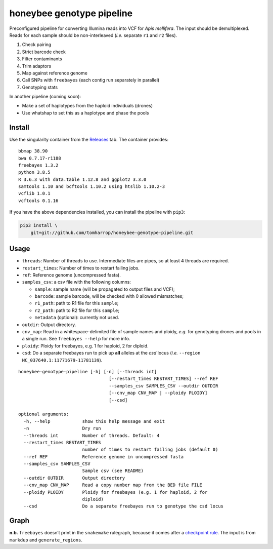 honeybee genotype pipeline
==========================

Preconfigured pipeline for converting Illumina reads into VCF for *Apis
mellifera*. The input should be demultiplexed. Reads for each sample
should be non-interleaved (*i.e.* separate ``r1`` and ``r2`` files).

1. Check pairing
2. Strict barcode check
3. Filter contaminants
4. Trim adaptors
5. Map against reference genome
6. Call SNPs with ``freebayes`` (each contig run separately in parallel)
7. Genotyping stats

In another pipeline (coming soon):

-  Make a set of haplotypes from the haploid individuals (drones)
-  Use whatshap to set this as a haplotype and phase the pools

Install
-------

Use the singularity container from the
`Releases <https://github.com/TomHarrop/honeybee-genotype-pipeline/releases>`__
tab. The container provides:

::

   bbmap 38.90
   bwa 0.7.17-r1188
   freebayes 1.3.2
   python 3.8.5
   R 3.6.3 with data.table 1.12.8 and ggplot2 3.3.0
   samtools 1.10 and bcftools 1.10.2 using htslib 1.10.2-3
   vcflib 1.0.1
   vcftools 0.1.16

If you have the above dependencies installed, you can install the
pipeline with ``pip3``:

.. code:: bash

   pip3 install \
       git+git://github.com/tomharrop/honeybee-genotype-pipeline.git

Usage
-----

-  ``threads``: Number of threads to use. Intermediate files are pipes,
   so at least 4 threads are required.
-  ``restart_times``: Number of times to restart failing jobs.
-  ``ref``: Reference genome (uncompressed fasta).
-  ``samples_csv``: a csv file with the following columns:

   -  ``sample``: sample name (will be propagated to output files and
      VCF);
   -  ``barcode``: sample barcode, will be checked with 0 allowed
      mismatches;
   -  ``r1_path``: path to R1 file for this ``sample``;
   -  ``r2_path``: path to R2 file for this ``sample``;
   -  ``metadata`` (optional): currently not used.

-  ``outdir``: Output directory.
-  ``cnv_map``: Read in a whitespace-delimited file of sample names and
   ploidy, *e.g.* for genotyping drones and pools in a single run. See
   ``freebayes --help`` for more info.
-  ``ploidy``: Ploidy for freebayes, e.g. 1 for haploid, 2 for diploid.
-  ``csd``: Do a separate freebayes run to pick up **all** alleles at
   the *csd* locus (*i.e.* ``--region NC_037640.1:11771679-11781139``).

::

   honeybee-genotype-pipeline [-h] [-n] [--threads int]
                                     [--restart_times RESTART_TIMES] --ref REF
                                     --samples_csv SAMPLES_CSV --outdir OUTDIR
                                     [--cnv_map CNV_MAP | --ploidy PLOIDY]
                                     [--csd]

   optional arguments:
     -h, --help            show this help message and exit
     -n                    Dry run
     --threads int         Number of threads. Default: 4
     --restart_times RESTART_TIMES
                           number of times to restart failing jobs (default 0)
     --ref REF             Reference genome in uncompressed fasta
     --samples_csv SAMPLES_CSV
                           Sample csv (see README)
     --outdir OUTDIR       Output directory
     --cnv_map CNV_MAP     Read a copy number map from the BED file FILE
     --ploidy PLOIDY       Ploidy for freebayes (e.g. 1 for haploid, 2 for
                           diploid)
     --csd                 Do a separate freebayes run to genotype the csd locus

Graph
-----

.. image:: graph.svg

**n.b.** ``freebayes`` doesn’t print in the ``snakemake`` rulegraph,
because it comes after a `checkpoint
rule <https://snakemake.readthedocs.io/en/stable/snakefiles/rules.html#data-dependent-conditional-execution>`__.
The input is from ``markdup`` and ``generate_regions``.
